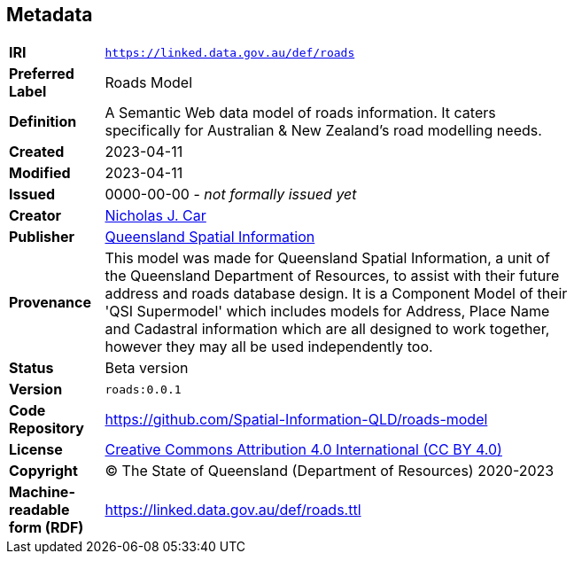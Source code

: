 == Metadata

[width=75%, frame=none, grid=none, cols="1,5"]
|===
|**IRI** | `https://linked.data.gov.au/def/roads`
|**Preferred Label** | Roads Model
|**Definition** | A Semantic Web data model of roads information. It caters specifically for Australian & New Zealand's road modelling needs.
|**Created** | 2023-04-11
|**Modified** | 2023-04-11
|**Issued** | 0000-00-00 - _not formally issued yet_
|**Creator** | https://orcid.org/0000-0002-8742-7730[Nicholas J. Car]
|**Publisher** | https://linked.data.gov.au/org/qsi[Queensland Spatial Information]
|**Provenance** | This model was made for Queensland Spatial Information, a unit of the Queensland Department of Resources, to assist with their future address and roads database design. It is a Component Model of their 'QSI Supermodel' which includes models for Address, Place Name and Cadastral information which are all designed to work together, however they may all be used independently too.
|**Status** | Beta version
|**Version** | `roads:0.0.1`
|**Code Repository** | https://github.com/Spatial-Information-QLD/roads-model
|**License** | https://creativecommons.org/licenses/by/4.0/[Creative Commons Attribution 4.0 International (CC BY 4.0)]
|**Copyright** | &copy; The State of Queensland (Department of Resources) 2020-2023
|**Machine-readable form (RDF)** | https://linked.data.gov.au/def/roads.ttl
|===
